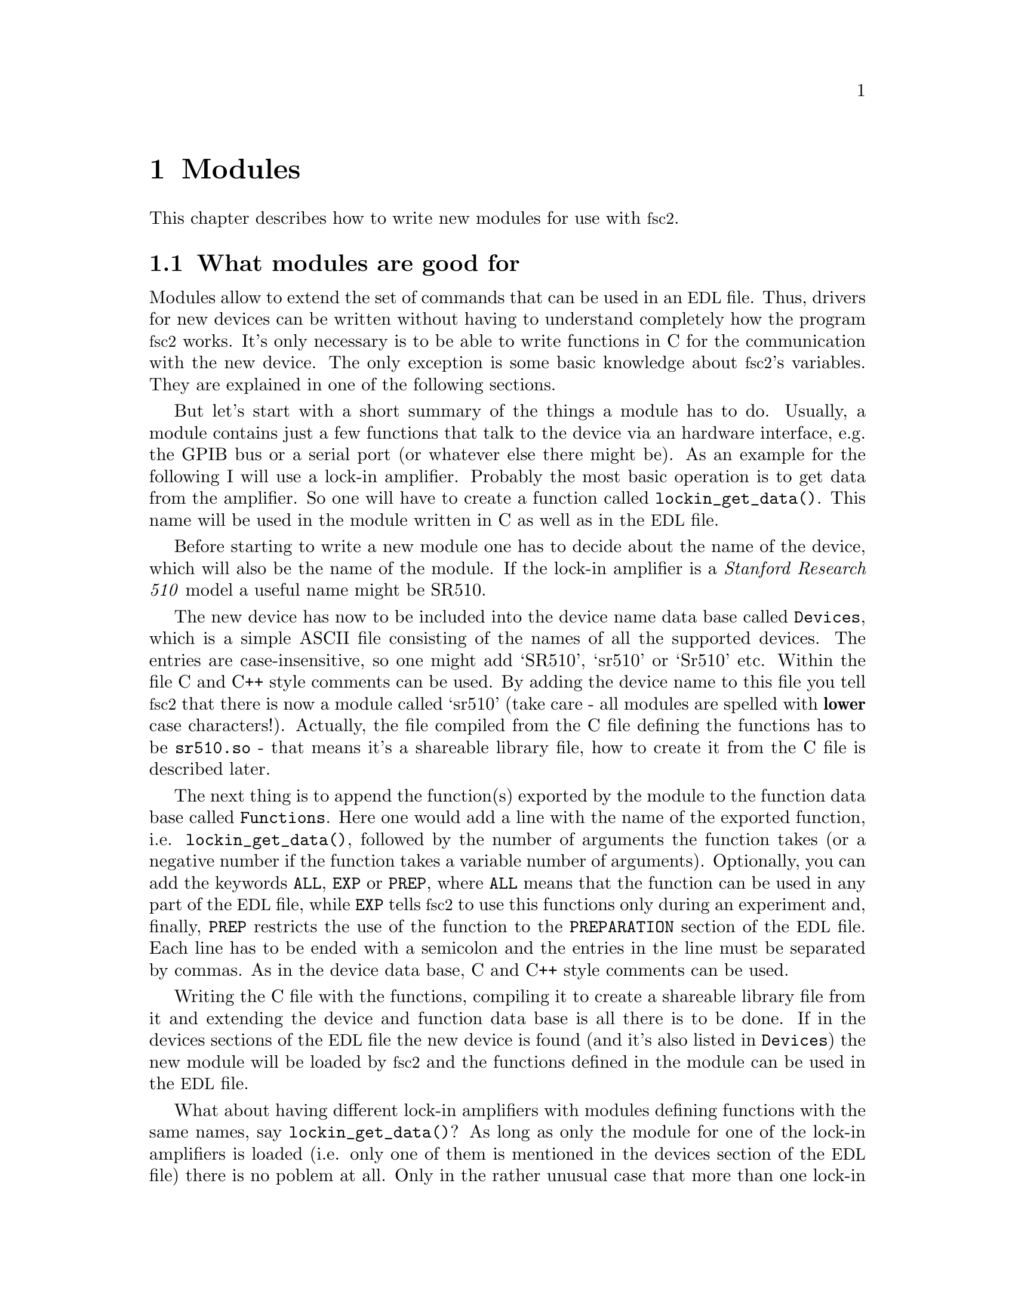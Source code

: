 @c $Id$

@node Modules, Reserved Words, Device Functions, Top
@chapter Modules
@cindex modules

This chapter describes how to write new modules for use with
@acronym{fsc2}.

@ifinfo
@menu
* Module overview::       What modules are good for.
* fsc2s variables::       How to use fsc2's variables.
* New modules::           How to write new modules.
@end menu
@end ifinfo

@node Module overview, fsc2s variables, Modules, Modules
@section What modules are good for


Modules allow to extend the set of commands that can be used in an
@acronym{EDL} file. Thus, drivers for new devices can be written without
having to understand completely how the program @acronym{fsc2}
works. It's only necessary is to be able to write functions in C for the
communication with the new device. The only exception is some basic
knowledge about @acronym{fsc2}'s variables. They are explained in one of
the following sections.

But let's start with a short summary of the things a module has to do.
Usually, a module contains just a few functions that talk to the
device via an hardware interface, e.g. the GPIB bus or a serial port (or
whatever else there might be). As an example for the following I will
use a lock-in amplifier. Probably the most basic operation is to get
data from the amplifier. So one will have to create a function called
@code{lockin_get_data()}. This name will be used in the module written
in C as well as in the @acronym{EDL} file.

Before starting to write a new module one has to decide about the name
of the device, which will also be the name of the module. If the lock-in
amplifier is a @i{Stanford Research 510} model a useful name might be SR510.

The new device has now to be included into the device name data base
called @file{Devices}, which is a simple ASCII file consisting of the
names of all the supported devices. The entries are case-insensitive, so
one might add `SR510', `sr510' or `Sr510' etc. Within the file C and C++
style comments can be used.  By adding the device name to this file you
tell @acronym{fsc2} that there is now a module called `sr510' (take care
- all modules are spelled with @strong{lower} case
characters!). Actually, the file compiled from the C file defining the
functions has to be @file{sr510.so} - that means it's a shareable
library file, how to create it from the C file is described later.

The next thing is to append the function(s) exported by the module to
the function data base called @file{Functions}. Here one would add a
line with the name of the exported function,
i.e. @code{lockin_get_data()}, followed by the number of arguments the
function takes (or a negative number if the function takes a variable
number of arguments). Optionally, you can add the keywords @code{ALL},
@cindex @code{ALL}
@code{EXP}
@cindex @code{EXP}
or @code{PREP},
@cindex @code{PREP}
where @code{ALL} means that the function can be used in any part of the
@acronym{EDL} file, while @code{EXP} tells @acronym{fsc2} to use this
functions only during an experiment and, finally, @code{PREP} restricts
the use of the function to the @code{PREPARATION} section of the
@acronym{EDL} file.  Each line has to be ended with a semicolon and the
entries in the line must be separated by commas.  As in the device data
base, C and C++ style comments can be used.


Writing the C file with the functions, compiling it to create a
shareable library file from it and extending the device and function
data base is all there is to be done. If in the devices sections of the
@acronym{EDL} file the new device is found (and it's also listed in
@file{Devices}) the new module will be loaded by @acronym{fsc2} and the
functions defined in the module can be used in the @acronym{EDL} file.


What about having different lock-in amplifiers with modules defining
functions with the same names, say @code{lockin_get_data()}? As long as
only the module for one of the lock-in amplifiers is loaded (i.e. only
one of them is mentioned in the devices section of the @acronym{EDL}
file) there is no poblem at all. Only in the rather unusual case that
more than one lock-in amplifier is to be used for an experiment (and
thus be listed in the devices section) one would be in trouble and would
have to change the names of the functions in the modules if they
clash. Having modules exporting the functions with identical names will
result in a severe warning while testing the @acronym{EDL} file and only
the function defined in the first module will be usable.



@node fsc2s variables, New modules, Module overview, Modules
@section How @acronym{fsc2}'s variables work and how to use them


Of course, the first question is: Why do I have to know about them at
all?  The answer is that all functions to be used in an @acronym{EDL}
file get their input parameters in form of this kind of variables and
@acronym{fsc2} expects that you return values also in the form of
@acronym{fsc2}'s variables.

Now let's have a look at the way @acronym{fsc2} internally stores
variables. Here is the (actually somewhat simplified) @code{typedef} of the
structure for variables:

@example
typedef struct Var_
@{
    int  type;               /* type of the variable */
    union
    @{
        long    lval;        /* for integer values */
        double  dval;        /* for float values */
        long   *lpnt;        /* for integer arrays */
        double *dpnt;        /* for floating point arrays */
    @} val;
    long len;                /* length of array */
    struct Var_ *next;       /* next variable on stack */
@} Var;
@end example
@noindent
There are only four types of variables you have to know about:

@multitable {FLOAT_TRANS_ARR} {a one-dimensional array of floating point values}
@item @code{INT_VAR} @tab a variable for integer values
@item @code{FLOAT_VAR} @tab a variable for floating point values
@item @code{INT_TRANS_ARR} @tab a one-dimensional array of integer values
@item @code{FLOAT_TRANS_ARR} @tab a one-dimensional array of floating point values
@end multitable

To give you a better idea what these variables are good for let's assume that
you want to write a function that returns the curve between the two cursor
bars of your new LekCronix digitizer. So, you may want to write a function
that has the two positions of the cursor bars as input parameters and returns
the data of the curve between the cursor bars. Let's call this function

@example
    get_curve_between_cursors( cursor_1, cursor_2 )
@end example
@noindent
This hypothetical function expects two values, e.g. the positions of the
cursors, and should return the data it fetched from the digitizer. Now, a
typical C declaration for this function is

@example
    Var *get_curve_between_cursors( Var *var );
@end example
@noindent
Surprisingly, there seems to be only one input variable! And how to return an
array of data?

Actually, it's not too complicated. The pointer to the variable
structure @code{var} points to the first of the two parameters. And if
you have a look back at the typedef for @acronym{fsc2}'s variables,
there is this @code{next} pointer. That's the key to access the next
parameter - @code{var->next} points to next of the input parameters. If
the function expects even more arguments, @code{var->next->next}
etc. would get you to them - that means the input variables are
organized as a linked list:

@example
    var                               pointer passed to the function
     |                                  |
     V                                  |
    ---------------                     V
   |        | next |                  first input parameter
    ---------------                         |
                |                           |
                V                           |
               ---------------              V
              |        | next |       second input paramter
               ---------------                  |
                           |                    |
                           V                    V
                          NULL        no more parameters...
@end example
@noindent
If you declared your function to expect two input parameters the
function will always get exactly two. The @code{next}-pointer of the
very last parameter will always be @code{NULL}. If the function is
called in the @acronym{EDL} file with more variables than you declared
it to have this will result in a warning and the superfluous variables
will simply be discarded. But if there are not enough parameter the
program will just print an error message and than stop (and not call
your function). Having the parameters organized as a linked list also
makes it easy to handle variable numbers of variables: as long as the
@code{next}-pointer of a function argument isn't @code{NULL} there is
still another one.

@strong{One word of warning:} Never ever mess around with the @code{next}
pointers!

What @acronym{fsc2} can't do is check if the arguments it passes to your
function have the type you expect. Lets assume that you expect two
integer values. What you should do first is check if the parameters you
got are really integers.  There is a function that can do it for you,
@code{vars_check()}. 
@findex vars_check()
All you have to do is to call @code{vars_check()}
with the pointer to the variable and the type you expect it to have,
e.g.

@example
    vars_check( var, INT_VAR );
    vars_check( var->next, FLOAT_VAR );
@end example
@noindent
If @code{vars_check()} finds that everything is ok it simply returns,
otherwise an error message will be printed and the the program stops, so
you don't have to care for error handling. If you're prepared to accept
integers as well as floating point data, call @code{vars_check()} instead
with

@example
    vars_check( var, INT_VAR | FLOAT_VAR );
@end example
@noindent
(i.e. the different types of variables are coded into the bits of the
the integer @code{type} in the variable's structure, so you have to use
the bitwise inclusive OR operator @code{|} to test alternatives).

Thus, a function that expects just integer arguments would probably start
like this, just running through the linked list of parameters:

@example
Var *my_function( Var *var )
@{
    Var *current;

    for ( current = var; current != NULL; current = current->next )
        vars_check( current, INT_VAR );

    ....
@}
@end example


The next question is how to access the value of the variable. As you can
see above in the typedef for variables the value is stored in the union
@code{val}.  So if the variable has integer type, you access it as

@quotation
    @code{var->INT}@ @ @ @ (which is a macro standing for @code{var->val.lval})
@end quotation
@noindent
and what you get is a value of type @code{long int} --- @acronym{fsc2}
is using long integers internally. On the other hand, if the type of the
variable is @code{FLOAT_VAR} you get at the data with
@quotation
    @code{var->FLOAT}@ @ @ @ (i.e. a macro for @code{var->val.dval})
@end quotation
@noindent
in which case you get a value of type @code{double}.


@subsection Functions for memory allocation
@cindex memory allocation
@findex T_malloc()
@findex T_calloc()
@findex T_realloc()
@findex T_free()

By the way, there's a special function made for @acronym{fsc2} for allocating
memory.  This functions does not only allocates memory but also checks
that the allocation really returns as much memory as you asked for
(i.e. if it fails it will stop the program and print an appropriate
error message). That means that you don't have to care for error
handling - if the function returns everything is ok, otherwise it won't
return at all. This function is called @code{T_malloc()} (think about it
as @i{tested malloc}). And, of course, there is also a replacement for
@code{realloc()} and @code{calloc()}, called @code{T_realloc()} and
@code{T_calloc()}. And, to make things complete, the replacement for
@code{free()} is called @code{T_free()}. All four functions accept have
the same input and return values as their normal counterparts, i.e.

@example
     void *T_malloc( size_t size )
     void *T_calloc( size_t nmemb, size_t size )
     void *T_realloc( void *ptr, size_t size )
     void  T_free( void *ptr )
@end example
@noindent
I would strongly recommend using this functions since they got built in
some code to help detecting memory leaks etc. --- but that's a completely
different topic...


@subsection Returning data from an @acronym{EDL} function

So, let's get back to our main theme. If your function just want's to return
an integer or a float, things are easy, just push the value as

@example
    ret_val = vars_push( INT_VAR, i_value );
@end example
@noindent
or
@example
    ret_val = vars_push( FLOAT_VAR, f_value );
@end example
@noindent
where @code{i_value} is simply a @code{long int} and @code{f_value} is
supposed to be a @code{double} value. (@w{@code{vars_push()}} is a function
accepting a variable number of arguments, thus it's completely ok that
for arrays it's called with three arguments while for simple numbers
there are only two - from the very first argument, the variable type, it
automatically knows how many and what kind of arguments it has to
expect.)

Finally, a call to @code{vars_push()} returns the value as a variable
pointer. And since your function is expected to always return a variable
pointer the value returned by @code{vars_push()} is exactly what your
function has to return itself!

As an example here the rather simple but complete (and tested) function
@code{square()} that returns the square of the value passed to it:

@example
Var *square( Var *var )
@{
    long int_square;
    double float_square;
    Var *ret_val;

    vars_check( var, INT_VAR | FLOAT_VAR );   /* is it a number ? */ 

    if ( var->type == INT_VAR )
    @{
        int_square = var->INT * var->INT;
        ret_val = vars_push( INT_VAR, int_square );
    @}
    else
    @{
        float_square = var->FLOAT * var->FLOAT;
        ret_val = vars_push( FLOAT_VAR, float_square );
    @}

    return ret_val;
@}
@end example
@noindent
As you see, we first check that the variable passed to the function has
the correct type - both integer and floating point values are ok
here. Than we've got to distinguish between both possibilities - if the
value is an integer we create a new integer variable by calling
@code{vars_push()} with the square of the integer value, otherwise a new
floating point variable. Finally, we return the variable pointer
@code{vars_push()} had delivered.

Of course, we could also have written the function in a more compact way:

@example
Var *square( Var *var )
@{
    vars_check( var, INT_VAR | FLOAT_VAR );

    if ( var->type == INT_VAR )
        return vars_push( INT_VAR, var->INT * var->INT );
    else
        return vars_push( FLOAT_VAR, var->FLOAT * var->FLOAT );
@}
@end example


If your function does not has to return a value at all there are two ways to
handle this situation. Either return a pointer to a variable with an arbitrary
value. e.g. write

@example
    return vars_push( INT_VAR, 0 );
@end example
@noindent
or simply return a @code{NULL} pointer, i.e.

@example
    return NULL;
@end example



Now, what if you want to write to function that returns more than one
value? Again we look at the example function for the digitizer that has
to return a curve as an array. Let's assume the data you received are
stored in an array of integers called @code{data} which has @code{len}
elements (where @code{len} is a @code{long}). Now all you've got to do
is call the function @code{vars_push()} as

@example
    Var *ret;
    ret = vars_push( INT_TRANS_ARR, data, len );
    return ret;
@end example
@noindent
Actually, at some point of your function you may have allocated memory
for storing the data. It is your responsibility to free this memory
before you return from your function, @acronym{fsc2} just uses a copy of
the data you pass to it with @code{vars_push()}. As you probably already
have guessed, if you want to return a float array, you will have to use
@code{FLOAT_TRANS_ARR} instead of @code{INT_TRANS_ARR} in the call to
@code{vars_push()}.

The same method may be used if your function has to return two different
values and both have the same type. Again an array can be returned_

@example
VARIABLES:

V1; V2;         // results of call to my_function()
Dummy[ * ];     // variable sized array for values returned by my_function()

...             // lots of stuff left out

Dummy[ ] = my_function( );   // automagically sets dimension 
                             // of Dummy to 2
V1 = Dummy[ 1 ];
V2 = Dummy[ 2 ];
@end example
@noindent
and the C code for function @code{my_function()} would look like

@example
Var *my_function( Var *var )
@{
    long v[ 2 ];

    v[ 0 ] = ...;    /* just fill in all the stuff you */
    v[ 1 ] = ...;    /* need to calculate both data    */

    return vars_push( INT_TRANS_ARR, v, 2 );
@}
@end example


An alternative (e.g. if the type of the variables you need to return
differs) is two write two functions where the first one does the
calculations needed and stores the second value in a global
variable. All the second function has to do is just to return the value
of the global variable. This way, the @acronym{EDL} file might look like

@example
V1 = my_function_1( );
v2 = my_function_2( );
@end example
@noindent
while the C code would define both functions as

@example
static double v2;   /* global variable used by my_function_1() 
                       and my_function_2() */
Var *my_function_1( Var *v )
@{
    long V1;

    V1 = ...;       /* just fill in all the stuff you */
    v2 = ...;       /* need to calculate both data    */

    return vars_push( INT_VAR, V1 );
@}

Var *my_function_2( Var *v )
@{
    return vars_push( FLOAT_VAR, v2 );
@}
@end example


Alternatively, you also could write the function in a way that it counts the
number of times it has been called and returns values accordingly, e.g. 

@example
V1 = my_function( );
v2 = my_function( );
@end example
@noindent
with the corresponding C code

@example
Var *my_function( Var *v )
@{
    long V1;
    static double v2;
    static int call_count = 0;


    if ( call_count > 0 )    /* on second call return second value */
    @{
        call_count = 0;      /* don't forget to reset the call counter! */
        return vars_push( FLOAT_VAR, v2 );
    @}
        
    V1 = ...                 /* just fill in all the stuff you */
    v2 = ...                 /* need to calculate both data    */

    return vars_push( INT_VAR, V1 );
@}
@end example
@noindent
Of course, in both cases one has to be careful to call the function(s) in the
correct sequence, so it's not completely foolproof.



@node New modules, , fsc2s variables, Modules
@section How to write a new module

@subsection Files to be included

Each module has to include the header file @file{fsc2.h} --- otherwise it
will not be able to use @acronym{fsc2}'s variables.


@subsection Hook functions
@cindex hook functions
@findex init_hook()
@findex test_hook()
@findex exp_hook()
@findex exit_hook()

Each module may contain four pre-defined functions that don't have to be
declared in the function data base file, *Functions'. They all start
with the name of the module (always in lower case letters - the only
exception is `User_Functions' to make it stand out), followed by the
words @code{_init_hook}, @code{_test_hook}, @code{_exp_hook} and
@code{_exit_hook}. Thus, if the new device is named `ABC123' and thus
the module is `abc123' these functions are (together with the
parameters):

@example
    int abc123_init_hook( void )
    int abc123_test_hook( void )
    int abc123_exp_hook( void )
    void abc123_exit_hook( void )
@end example
@noindent
The loader will test if these functions exist and if they do they will
be called automatically at certain points in the interpretation of the
@acronym{EDL} file.

If it exists, the first function, i.e. @code{abc123_init_hook()} is called
immediately after the functions defined in all modules are loaded. Its main
purpose is to allow the module to get all kinds of initialization done. Since
all other modules are already loaded, it also may be used to test for the
existence of other modules. If the initialization completes successfully, the
function must return a non-zero value. If there are problems that don't make
the module unusable it may return a zero value --- in this case a warning
message will be printed. If the initialization fails in a non-recoverable way,
the function should throw an exception.

The second function, @code{abc123_test_hook()}, is called at the start
of the test run of the @code{EXPERIMENT} section of the @acronym{EDL}
input file. Again, it can be used for initializations. But it should be
noted that changes to the variables defined in the @acronym{EDL} file
will remain only visible for the test run, after the test is completed
they will revert to their former values, i.e the ones they had before
the test run started! The return code of the function is the same as for
the init hook function (i.e. always return a non-zero value on success).

The third function, @code{abc123_exp_hook()}, is run when the actual
experiment is done. Initialization of devices should be done
here. Return codes are again identical to the ones of the former two
functions.

Finally, the fourth function, @code{abc123_exit_hook()}, is run after
the experiment has been completed.  Actually, the function is called
always at the end of the interpretation of the @acronym{EDL} input file,
even if exceptions made the interpreter stop reading in the input
file. That means, that @w{@code{abc123_exit_hook()}} will be executed
even if none of the other hook functions have been run!  The most
important thing to be done in this function is probably resetting the
devices. But since the function is even called even if
@code{abc_init_hook()} has not been executed at all (because another
module further to the top of the list of modules threw an exception) one
probably should use an initialized static global variable indicating if
the device has been initialized at all.


@subsection Global variables

There are a few important global variables for modules. The first on is
a flag, called @code{TEST_RUN}. If it is set, the function in the module
is called during a test run, thus no devices should be really used. Only
if @code{TEST_RUN} is unset the hardware interfaces to the devices are
initialized and devices may be used. During a test run, the module
should try to return reasonable dummy data.  That means that the module
functions should at least return data of the same type as it will do in
the actual experiment. E.g., if a function will return an array during
the experiment it should do the same during the a test run, even though
the data in the array probably will be bogus.

Another important global variable, @code{need_GPIB}, has to be set by the
init hook function if the hardware interface for the device controlled
by the module is the GPIB bus. Thus, if the GPIB bus is needed, include
a line in the init hook function similar to

@example
    need_GPIB = SET;
@end example
@center @strong{Never ever unset this flag!}

As for the case of the GPIB bus there is also a global variable for the
serial ports. It is called @code{need_Serial_Port}. Since there may be
several ports this is an array with an element for each port. In a
module for a device that communicates via one of the serial ports, the
appropriate element of the array should be tested first to determine if
the port has already mean claimed by another module. If it hasn't, the
element has to be set to avoid other modules using the same port
concurrently. I.e. a typical piece of code for the device `ABC123'
needing the serial port number 1 (possibly labeled COM2 on the backside
of the computer) would be

@example
    if ( need_Serial_Port[ 1 ] == SET )
    @{
        eprint( FATAL, "abc123: Serial port 1 (COM2) has already "
                       "been claimed by another device.\n" );
        THROW( EXCEPTION );
    @}

    need_Serial_Port[ 1 ] = SET;
@end example
@noindent
Setting this global variable has to be done already in the init hook
function!  The number of available serial ports is defined in
@file{global.h} as @code{NUM_SERIAL_PORTS}. You may want to test if the
serial port you're going to use is smaller than this number.



@subsection How to call an @acronym{EDL} function from a module

Calling an @acronym{EDL} function (built-in as well as @acronym{EDL}
functions defined in other modules) consists of three steps:

@enumerate
@item
Call @code{function_get()} with the name of the function you want to
call as the argument --- this will return a variable pointer to the
function which you have to store. If the returned pointer is @code{NULL}
the function does not exist or isn't loaded.

@item
Now call @code{vars_push()} for each of the arguments of the function -
see the description of @code{vars_push()} in the section about
@acronym{fsc2}'s built in variable types.

@item
Finally, call @code{func_call()} with the pointer returned by the call
to @code{func_get()}
@findex func_get()
as the argument. This will return a pointer to the
variable with the result.
@end enumerate

As an example let's assume there is an @acronym{EDL} function named
@code{foo()} you want to call from your module, that takes two
arguments, an integer and a floating point value. Then a typical piece
of C code to call the function would be

@example
Var *func_ptr;
Var *ret_value;
int access;

func_ptr = func_get( "foo", &access ); /* get pointer to function */
if ( func_ptr == NULL )                /* test if function exists */
@{
    /* do your error handling here */ 
@}
else                                  
@{                                    
    vars_push( INT_VAR, 5 );           /* push first argument */
    vars_push( FLOAT_VAR, 3.1415 );    /* push second argument */
    ret_value = func_call( func_ptr ); /* call the function */
@}
@end example


There are two points that need attention:
@enumerate
@item
After the call to @code{vars_call()} the variable with the pointer to
the function returned by @code{func_get()}
@findex func_get()
, @code{func_ptr}, will
disappear automatically. Thus, when you need to call the function again
you will have to go through the complete procedure, since the value
stored in @code{func_ptr} after the call to @code{func_call()} is
completely useless and even dangerous to use for any purpose whatsoever!
@item
If you just want to test if an @acronym{EDL} function exists at all just do
only step 1 but after checking the pointer @strong{never} forget to call
@code{vars_pop()} on the returned variable! I.e. do
@example
Var *func_ptr;
int access;

func_ptr = func_get( "foo", &access );    /* get pointer to function */
if ( func == NULL )                       /* test if function exists */
    /* do your error handling here */ 
else                                  
@{                                    
    vars_pop( func_ptr );                 /* never ever forget this ! */
    /* code depending on the existence of `foo()' goes here */
@}
@end example
@noindent
Don't assume that the value of @code{func_prtr} you got from
@code{func_get()}
@findex func_get()
will have any meaning later on. Not only will the value be invalid but,
even worse, there is an high probability that hard to trace bugs will
result if you try to use it.
@end enumerate

Actually, if you look closely at the code you will see that you have to
call @code{vars_pop()} on the returned value only if it wasn't the
@code{NULL} pointer (i.e. if the function was not found) --- but nothing
bad is going to happen if you call @code{vars_pop()}on the @code{NULL}
pointer, anyway.


@section Exceptions
@cindex exceptions

One of the most annoying things in programming is error handling. In
order to make a program failsafe in every place where there is even the
remotest chance that something may go wrong one has to include error
handling code.  This is especially tedious within deeply nested function
calls where it is often not clear on which level the error andling is
done best.

In ordr to alleviate ths problem in @acronym{fsc2} there is a mechanism
called exceptions. An exception can be seens as a kind of flag that can
be raised at any instance in the program and leads to the flow of
control being changed to a place were the error can be handled.

As far as raising exceptions in a module is
concerned it's very simple. If you run into an error that can't be handled by
the module just use something like
@example
if ( non_recoverable_error )
    THROW( EXCEPTION );
@end example
@findex THROW()
@findex EXCEPTION
@noindent
and @acronym{fsc2} will ake care of all error handling. That's all you need to
know about exceptions for nearly all cases that have to be handled within
modules.


@subsection Programing with exceptions

Of course, to allow the `throwing' of exceptions there must be a place that
will `catch' the exception, otherwise the exception will simply end the
program. Lets assume that you have a function @code{foo()}, that in turn
calls a lot of other functions, each of which might lead to non-recoverable
errors and that can't be handled by the functions themselves. The way to
handle this problem with exceptions is demonstrated by the following example:
@example
TRY
@{
    foo( );
    TRY_SUCCESS;         /* never forget this ! */
@}
CATCH( EXCEPTION )
@{
    ...                  /* the error handling code goes here */
@}
@end example
@findex TRY
@findex TRY_SUCCESS
@findex CATCH()
@noindent
With @code{TRY} the program is told that the following code might throw
an exception. If everything works out well and no exception is thrown
the @code{CATCH} block is never executed. But if an error happens and an
exception is thrown the flow of control is changed immediately from the
function the exception is thrown in to the statements in the
@code{CATCH} block.

There is a caveat when using exceptions: The value of non-volatile automatic
variables may become undefined after an exception if they were changed in the
@code{TRY} block. If you need to find out more about this problem, have
a look at the code in @file{exceptions.c} and @file{exceptions.h}
and read the documentation for the standard C function @code{setjmp()}
@findex setjmp()
and
@code{longjmp()}
@findex longjmp()
which are used to implement exceptions.


The idea and most of the code used for exceptions in @acronym{fsc2} is taken
from an article by Peter Simons in the the iX magzine
(@uref{http://www.heise.de/ix/}), No. 5, 1998, pp. 160-162.


